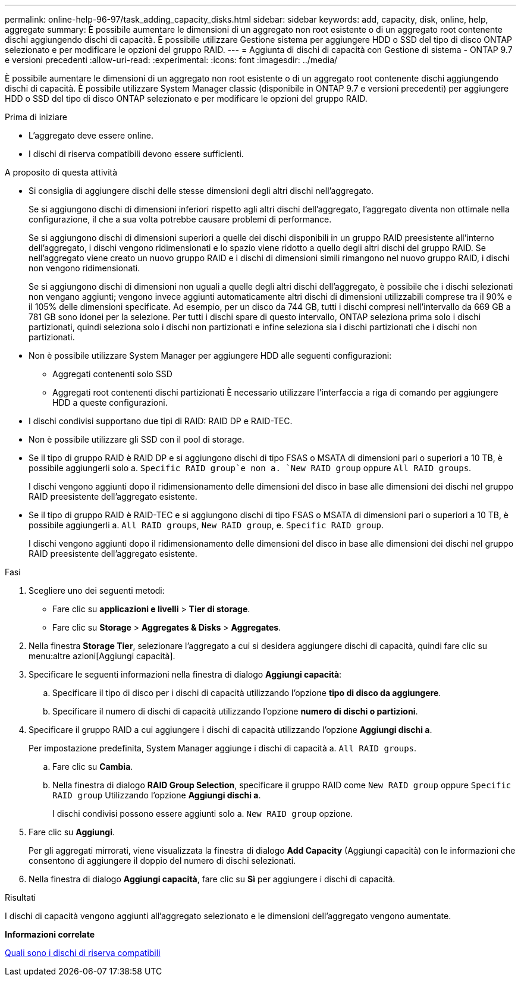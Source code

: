 ---
permalink: online-help-96-97/task_adding_capacity_disks.html 
sidebar: sidebar 
keywords: add, capacity, disk, online, help, aggregate 
summary: È possibile aumentare le dimensioni di un aggregato non root esistente o di un aggregato root contenente dischi aggiungendo dischi di capacità. È possibile utilizzare Gestione sistema per aggiungere HDD o SSD del tipo di disco ONTAP selezionato e per modificare le opzioni del gruppo RAID. 
---
= Aggiunta di dischi di capacità con Gestione di sistema - ONTAP 9.7 e versioni precedenti
:allow-uri-read: 
:experimental: 
:icons: font
:imagesdir: ../media/


[role="lead"]
È possibile aumentare le dimensioni di un aggregato non root esistente o di un aggregato root contenente dischi aggiungendo dischi di capacità. È possibile utilizzare System Manager classic (disponibile in ONTAP 9.7 e versioni precedenti) per aggiungere HDD o SSD del tipo di disco ONTAP selezionato e per modificare le opzioni del gruppo RAID.

.Prima di iniziare
* L'aggregato deve essere online.
* I dischi di riserva compatibili devono essere sufficienti.


.A proposito di questa attività
* Si consiglia di aggiungere dischi delle stesse dimensioni degli altri dischi nell'aggregato.
+
Se si aggiungono dischi di dimensioni inferiori rispetto agli altri dischi dell'aggregato, l'aggregato diventa non ottimale nella configurazione, il che a sua volta potrebbe causare problemi di performance.

+
Se si aggiungono dischi di dimensioni superiori a quelle dei dischi disponibili in un gruppo RAID preesistente all'interno dell'aggregato, i dischi vengono ridimensionati e lo spazio viene ridotto a quello degli altri dischi del gruppo RAID. Se nell'aggregato viene creato un nuovo gruppo RAID e i dischi di dimensioni simili rimangono nel nuovo gruppo RAID, i dischi non vengono ridimensionati.

+
Se si aggiungono dischi di dimensioni non uguali a quelle degli altri dischi dell'aggregato, è possibile che i dischi selezionati non vengano aggiunti; vengono invece aggiunti automaticamente altri dischi di dimensioni utilizzabili comprese tra il 90% e il 105% delle dimensioni specificate. Ad esempio, per un disco da 744 GB, tutti i dischi compresi nell'intervallo da 669 GB a 781 GB sono idonei per la selezione. Per tutti i dischi spare di questo intervallo, ONTAP seleziona prima solo i dischi partizionati, quindi seleziona solo i dischi non partizionati e infine seleziona sia i dischi partizionati che i dischi non partizionati.

* Non è possibile utilizzare System Manager per aggiungere HDD alle seguenti configurazioni:
+
** Aggregati contenenti solo SSD
** Aggregati root contenenti dischi partizionati
È necessario utilizzare l'interfaccia a riga di comando per aggiungere HDD a queste configurazioni.


* I dischi condivisi supportano due tipi di RAID: RAID DP e RAID-TEC.
* Non è possibile utilizzare gli SSD con il pool di storage.
* Se il tipo di gruppo RAID è RAID DP e si aggiungono dischi di tipo FSAS o MSATA di dimensioni pari o superiori a 10 TB, è possibile aggiungerli solo a. `Specific RAID group`e non a. `New RAID group` oppure `All RAID groups`.
+
I dischi vengono aggiunti dopo il ridimensionamento delle dimensioni del disco in base alle dimensioni dei dischi nel gruppo RAID preesistente dell'aggregato esistente.

* Se il tipo di gruppo RAID è RAID-TEC e si aggiungono dischi di tipo FSAS o MSATA di dimensioni pari o superiori a 10 TB, è possibile aggiungerli a. `All RAID groups`, `New RAID group`, e. `Specific RAID group`.
+
I dischi vengono aggiunti dopo il ridimensionamento delle dimensioni del disco in base alle dimensioni dei dischi nel gruppo RAID preesistente dell'aggregato esistente.



.Fasi
. Scegliere uno dei seguenti metodi:
+
** Fare clic su *applicazioni e livelli* > *Tier di storage*.
** Fare clic su *Storage* > *Aggregates & Disks* > *Aggregates*.


. Nella finestra *Storage Tier*, selezionare l'aggregato a cui si desidera aggiungere dischi di capacità, quindi fare clic su menu:altre azioni[Aggiungi capacità].
. Specificare le seguenti informazioni nella finestra di dialogo *Aggiungi capacità*:
+
.. Specificare il tipo di disco per i dischi di capacità utilizzando l'opzione *tipo di disco da aggiungere*.
.. Specificare il numero di dischi di capacità utilizzando l'opzione *numero di dischi o partizioni*.


. Specificare il gruppo RAID a cui aggiungere i dischi di capacità utilizzando l'opzione *Aggiungi dischi a*.
+
Per impostazione predefinita, System Manager aggiunge i dischi di capacità a. `All RAID groups`.

+
.. Fare clic su *Cambia*.
.. Nella finestra di dialogo *RAID Group Selection*, specificare il gruppo RAID come `New RAID group` oppure `Specific RAID group` Utilizzando l'opzione *Aggiungi dischi a*.
+
I dischi condivisi possono essere aggiunti solo a. `New RAID group` opzione.



. Fare clic su *Aggiungi*.
+
Per gli aggregati mirrorati, viene visualizzata la finestra di dialogo *Add Capacity* (Aggiungi capacità) con le informazioni che consentono di aggiungere il doppio del numero di dischi selezionati.

. Nella finestra di dialogo *Aggiungi capacità*, fare clic su *Sì* per aggiungere i dischi di capacità.


.Risultati
I dischi di capacità vengono aggiunti all'aggregato selezionato e le dimensioni dell'aggregato vengono aumentate.

*Informazioni correlate*

xref:concept_what_compatible_spare_disks_are.adoc[Quali sono i dischi di riserva compatibili]
